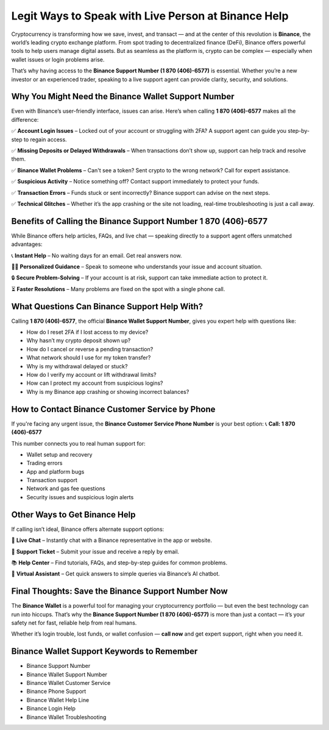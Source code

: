 ##################
Legit Ways to Speak with Live Person at Binance Help
##################

.. meta::
   :msvalidate.01: ECDBE84ED19B1192A41890640F378D79


Cryptocurrency is transforming how we save, invest, and transact — and at the center of this revolution is **Binance**, the world’s leading crypto exchange platform. From spot trading to decentralized finance (DeFi), Binance offers powerful tools to help users manage digital assets. But as seamless as the platform is, crypto can be complex — especially when wallet issues or login problems arise.

That’s why having access to the **Binance Support Number (1 870 (406)-6577)** is essential. Whether you’re a new investor or an experienced trader, speaking to a live support agent can provide clarity, security, and solutions.

Why You Might Need the Binance Wallet Support Number
-----------------------------------------------------

Even with Binance’s user-friendly interface, issues can arise. Here’s when calling **1 870 (406)-6577** makes all the difference:

✅ **Account Login Issues** – Locked out of your account or struggling with 2FA? A support agent can guide you step-by-step to regain access.

✅ **Missing Deposits or Delayed Withdrawals** – When transactions don’t show up, support can help track and resolve them.

✅ **Binance Wallet Problems** – Can't see a token? Sent crypto to the wrong network? Call for expert assistance.

✅ **Suspicious Activity** – Notice something off? Contact support immediately to protect your funds.

✅ **Transaction Errors** – Funds stuck or sent incorrectly? Binance support can advise on the next steps.

✅ **Technical Glitches** – Whether it’s the app crashing or the site not loading, real-time troubleshooting is just a call away.

Benefits of Calling the Binance Support Number 1 870 (406)-6577
------------------------------------------------------------------

While Binance offers help articles, FAQs, and live chat — speaking directly to a support agent offers unmatched advantages:

📞 **Instant Help** – No waiting days for an email. Get real answers now.

🧑‍💻 **Personalized Guidance** – Speak to someone who understands your issue and account situation.

🔒 **Secure Problem-Solving** – If your account is at risk, support can take immediate action to protect it.

⏳ **Faster Resolutions** – Many problems are fixed on the spot with a single phone call.

What Questions Can Binance Support Help With?
---------------------------------------------

Calling **1 870 (406)-6577**, the official **Binance Wallet Support Number**, gives you expert help with questions like:

- How do I reset 2FA if I lost access to my device?
- Why hasn’t my crypto deposit shown up?
- How do I cancel or reverse a pending transaction?
- What network should I use for my token transfer?
- Why is my withdrawal delayed or stuck?
- How do I verify my account or lift withdrawal limits?
- How can I protect my account from suspicious logins?
- Why is my Binance app crashing or showing incorrect balances?

How to Contact Binance Customer Service by Phone
------------------------------------------------

If you're facing any urgent issue, the **Binance Customer Service Phone Number** is your best option:  
📞 **Call: 1 870 (406)-6577**

This number connects you to real human support for:

- Wallet setup and recovery  
- Trading errors  
- App and platform bugs  
- Transaction support  
- Network and gas fee questions  
- Security issues and suspicious login alerts

Other Ways to Get Binance Help
------------------------------

If calling isn’t ideal, Binance offers alternate support options:

💬 **Live Chat** – Instantly chat with a Binance representative in the app or website.

📧 **Support Ticket** – Submit your issue and receive a reply by email.

📚 **Help Center** – Find tutorials, FAQs, and step-by-step guides for common problems.

🤖 **Virtual Assistant** – Get quick answers to simple queries via Binance’s AI chatbot.

Final Thoughts: Save the Binance Support Number Now
----------------------------------------------------

The **Binance Wallet** is a powerful tool for managing your cryptocurrency portfolio — but even the best technology can run into hiccups. That’s why the **Binance Support Number (1 870 (406)-6577)** is more than just a contact — it’s your safety net for fast, reliable help from real humans.

Whether it’s login trouble, lost funds, or wallet confusion — **call now** and get expert support, right when you need it.

Binance Wallet Support Keywords to Remember
-------------------------------------------

- Binance Support Number
- Binance Wallet Support Number
- Binance Wallet Customer Service
- Binance Phone Support
- Binance Wallet Help Line
- Binance Login Help
- Binance Wallet Troubleshooting
